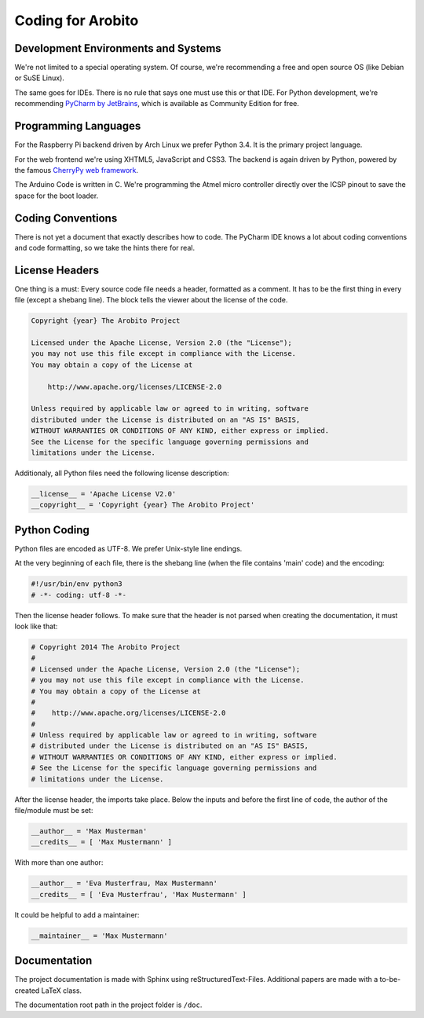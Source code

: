 .. Copyright 2014 The Arobito Project
   
   Licensed under the Apache License, Version 2.0 (the "License");
   you may not use this file except in compliance with the License.
   You may obtain a copy of the License at
   
       http://www.apache.org/licenses/LICENSE-2.0
   
   Unless required by applicable law or agreed to in writing, software
   distributed under the License is distributed on an "AS IS" BASIS,
   WITHOUT WARRANTIES OR CONDITIONS OF ANY KIND, either express or implied.
   See the License for the specific language governing permissions and
   limitations under the License.


Coding for Arobito
==================


Development Environments and Systems
------------------------------------

We're not limited to a special operating system. Of course, we're recommending a free and open source OS (like Debian or
SuSE Linux).

The same goes for IDEs. There is no rule that says one must use this or that IDE. For Python development, we're
recommending `PyCharm by JetBrains <http://www.jetbrains.com/pycharm/>`_, which is available as Community Edition for
free.


Programming Languages
---------------------

For the Raspberry Pi backend driven by Arch Linux we prefer Python 3.4. It is the primary project language.

For the web frontend we're using XHTML5, JavaScript and CSS3. The backend is again driven by Python, powered by the
famous `CherryPy web framework <http://www.cherrypy.org/>`_.

The Arduino Code is written in C. We're programming the Atmel micro controller directly over the ICSP pinout to save the
space for the boot loader.


Coding Conventions
------------------

There is not yet a document that exactly describes how to code. The PyCharm IDE knows a lot about coding conventions and
code formatting, so we take the hints there for real.


License Headers
---------------

One thing is a must: Every source code file needs a header, formatted as a comment. It has to be the first thing in
every file (except a shebang line). The block tells the viewer about the license of the code.

.. code:: text

   Copyright {year} The Arobito Project
   
   Licensed under the Apache License, Version 2.0 (the "License");
   you may not use this file except in compliance with the License.
   You may obtain a copy of the License at
   
       http://www.apache.org/licenses/LICENSE-2.0
   
   Unless required by applicable law or agreed to in writing, software
   distributed under the License is distributed on an "AS IS" BASIS,
   WITHOUT WARRANTIES OR CONDITIONS OF ANY KIND, either express or implied.
   See the License for the specific language governing permissions and
   limitations under the License.


Additionaly, all Python files need the following license description:

.. code:: python

   __license__ = 'Apache License V2.0'
   __copyright__ = 'Copyright {year} The Arobito Project'


Python Coding
-------------

Python files are encoded as UTF-8. We prefer Unix-style line endings.

At the very beginning of each file, there is the shebang line (when the file contains 'main' code) and the encoding:

.. code:: python
   
   #!/usr/bin/env python3
   # -*- coding: utf-8 -*-

Then the license header follows. To make sure that the header is not parsed when creating the documentation, it must
look like that:

.. code:: python

   # Copyright 2014 The Arobito Project
   #
   # Licensed under the Apache License, Version 2.0 (the "License");
   # you may not use this file except in compliance with the License.
   # You may obtain a copy of the License at
   #
   #    http://www.apache.org/licenses/LICENSE-2.0
   #
   # Unless required by applicable law or agreed to in writing, software
   # distributed under the License is distributed on an "AS IS" BASIS,
   # WITHOUT WARRANTIES OR CONDITIONS OF ANY KIND, either express or implied.
   # See the License for the specific language governing permissions and
   # limitations under the License.

After the license header, the imports take place. Below the inputs and before the first line of code, the author of the
file/module must be set:

.. code:: python

   __author__ = 'Max Musterman'
   __credits__ = [ 'Max Mustermann' ]
   
With more than one author:

.. code:: python

   __author__ = 'Eva Musterfrau, Max Mustermann'
   __credits__ = [ 'Eva Musterfrau', 'Max Mustermann' ]
   
It could be helpful to add a maintainer:

.. code:: python

   __maintainer__ = 'Max Mustermann'


.. todo:: Define how docstrings shall look like, how parameters are defined and how return types are marked.


Documentation
-------------

The project documentation is made with Sphinx using reStructuredText-Files. Additional papers are made with a
to-be-created LaTeX class.

The documentation root path in the project folder is ``/doc``.
